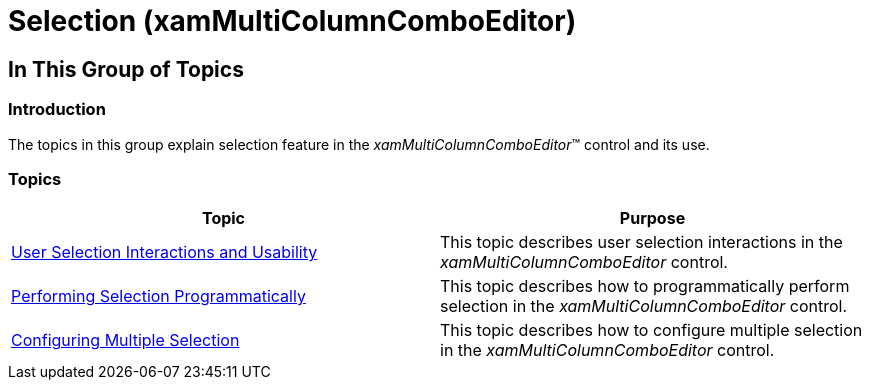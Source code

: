 ﻿////

|metadata|
{
    "name": "xammulticee-selection",
    "tags": ["Data Binding","Getting Started","How Do I","Selection"],
    "controlName": ["xamMultiColumnComboEditor"],
    "guid": "de14cc06-336b-40bd-ae67-872ce9164f23",  
    "buildFlags": [],
    "createdOn": "2016-05-25T18:21:57.6082933Z"
}
|metadata|
////

= Selection (xamMultiColumnComboEditor)

== In This Group of Topics

=== Introduction

The topics in this group explain selection feature in the  _xamMultiColumnComboEditor_™ control and its use.

=== Topics

[options="header", cols="a,a"]
|====
|Topic|Purpose

| link:xammulticee-user-selection-interactions-and-usability.html[User Selection Interactions and Usability]
|This topic describes user selection interactions in the _xamMultiColumnComboEditor_ control.

| link:xammulticee-performing-selection-programmatically.html[Performing Selection Programmatically]
|This topic describes how to programmatically perform selection in the _xamMultiColumnComboEditor_ control.

| link:xammulticee-configuring-multiple-selection.html[Configuring Multiple Selection]
|This topic describes how to configure multiple selection in the _xamMultiColumnComboEditor_ control.

|====